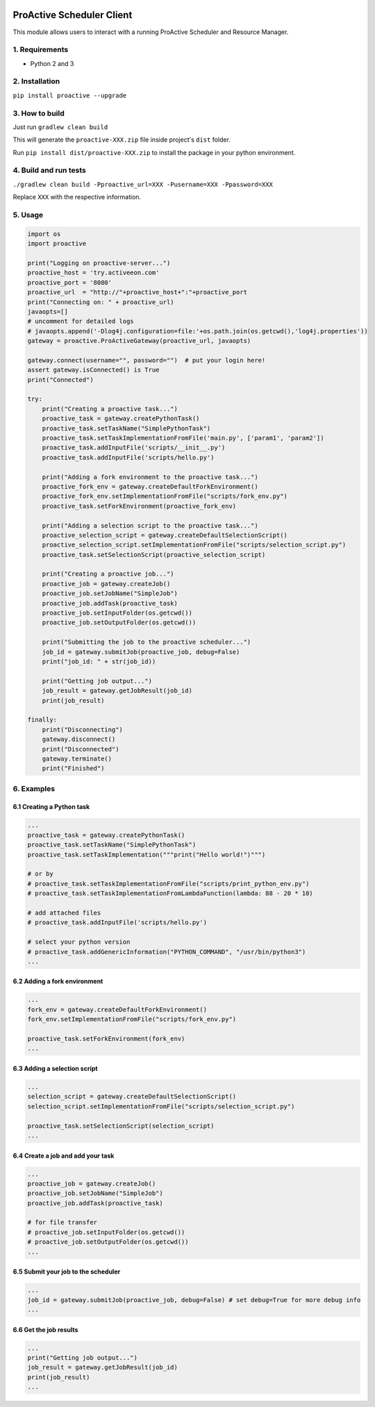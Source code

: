 

.. image:: https://img.shields.io/badge/License-BSD-blue.svg
   :target: https://img.shields.io/badge/License-BSD-blue.svg
   :alt: License BSD


.. image:: https://img.shields.io/badge/Python-3-brightgreen.svg
   :target: https://img.shields.io/badge/Python-3-brightgreen.svg
   :alt: Python 3


ProActive Scheduler Client
==========================

This module allows users to interact with a running ProActive Scheduler and Resource Manager.

1. Requirements
^^^^^^^^^^^^^^^


* Python 2 and 3

2. Installation
^^^^^^^^^^^^^^^

``pip install proactive --upgrade``

3. How to build
^^^^^^^^^^^^^^^

Just run ``gradlew clean build``

This will generate the ``proactive-XXX.zip`` file inside project's ``dist`` folder.

Run ``pip install dist/proactive-XXX.zip`` to install the package in your python environment.

4. Build and run tests
^^^^^^^^^^^^^^^^^^^^^^

``./gradlew clean build -Pproactive_url=XXX -Pusername=XXX -Ppassword=XXX``

Replace ``XXX`` with the respective information.

5. Usage
^^^^^^^^

.. code-block::

   import os
   import proactive

   print("Logging on proactive-server...")
   proactive_host = 'try.activeeon.com'
   proactive_port = '8080'
   proactive_url  = "http://"+proactive_host+":"+proactive_port
   print("Connecting on: " + proactive_url)
   javaopts=[]
   # uncomment for detailed logs
   # javaopts.append('-Dlog4j.configuration=file:'+os.path.join(os.getcwd(),'log4j.properties'))
   gateway = proactive.ProActiveGateway(proactive_url, javaopts)

   gateway.connect(username="", password="")  # put your login here!
   assert gateway.isConnected() is True
   print("Connected")

   try:
       print("Creating a proactive task...")
       proactive_task = gateway.createPythonTask()
       proactive_task.setTaskName("SimplePythonTask")
       proactive_task.setTaskImplementationFromFile('main.py', ['param1', 'param2'])
       proactive_task.addInputFile('scripts/__init__.py')
       proactive_task.addInputFile('scripts/hello.py')

       print("Adding a fork environment to the proactive task...")
       proactive_fork_env = gateway.createDefaultForkEnvironment()
       proactive_fork_env.setImplementationFromFile("scripts/fork_env.py")
       proactive_task.setForkEnvironment(proactive_fork_env)

       print("Adding a selection script to the proactive task...")
       proactive_selection_script = gateway.createDefaultSelectionScript()
       proactive_selection_script.setImplementationFromFile("scripts/selection_script.py")
       proactive_task.setSelectionScript(proactive_selection_script)

       print("Creating a proactive job...")
       proactive_job = gateway.createJob()
       proactive_job.setJobName("SimpleJob")
       proactive_job.addTask(proactive_task)
       proactive_job.setInputFolder(os.getcwd())
       proactive_job.setOutputFolder(os.getcwd())

       print("Submitting the job to the proactive scheduler...")
       job_id = gateway.submitJob(proactive_job, debug=False)
       print("job_id: " + str(job_id))

       print("Getting job output...")
       job_result = gateway.getJobResult(job_id)
       print(job_result)

   finally:
       print("Disconnecting")
       gateway.disconnect()
       print("Disconnected")
       gateway.terminate()
       print("Finished")

6. Examples
^^^^^^^^^^^

6.1 Creating a Python task
~~~~~~~~~~~~~~~~~~~~~~~~~~

.. code-block::

   ...
   proactive_task = gateway.createPythonTask()
   proactive_task.setTaskName("SimplePythonTask")
   proactive_task.setTaskImplementation("""print("Hello world!")""")

   # or by
   # proactive_task.setTaskImplementationFromFile("scripts/print_python_env.py")
   # proactive_task.setTaskImplementationFromLambdaFunction(lambda: 88 - 20 * 10)

   # add attached files
   # proactive_task.addInputFile('scripts/hello.py')

   # select your python version
   # proactive_task.addGenericInformation("PYTHON_COMMAND", "/usr/bin/python3")
   ...

6.2 Adding a fork environment
~~~~~~~~~~~~~~~~~~~~~~~~~~~~~

.. code-block::

   ...
   fork_env = gateway.createDefaultForkEnvironment()
   fork_env.setImplementationFromFile("scripts/fork_env.py")

   proactive_task.setForkEnvironment(fork_env)
   ...

6.3 Adding a selection script
~~~~~~~~~~~~~~~~~~~~~~~~~~~~~

.. code-block::

   ...
   selection_script = gateway.createDefaultSelectionScript()
   selection_script.setImplementationFromFile("scripts/selection_script.py")

   proactive_task.setSelectionScript(selection_script)
   ...

6.4 Create a job and add your task
~~~~~~~~~~~~~~~~~~~~~~~~~~~~~~~~~~

.. code-block::

   ...
   proactive_job = gateway.createJob()
   proactive_job.setJobName("SimpleJob")
   proactive_job.addTask(proactive_task)

   # for file transfer
   # proactive_job.setInputFolder(os.getcwd())
   # proactive_job.setOutputFolder(os.getcwd())
   ...

6.5 Submit your job to the scheduler
~~~~~~~~~~~~~~~~~~~~~~~~~~~~~~~~~~~~

.. code-block::

   ...
   job_id = gateway.submitJob(proactive_job, debug=False) # set debug=True for more debug info
   ...

6.6 Get the job results
~~~~~~~~~~~~~~~~~~~~~~~

.. code-block::

   ...
   print("Getting job output...")
   job_result = gateway.getJobResult(job_id)
   print(job_result)
   ...
